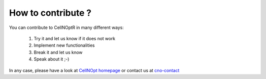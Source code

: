How to contribute ?
========================

You can contribute to CellNOptR in many different ways:

    #. Try it and let us know if it does not work
    #. Implement new functionalities
    #. Break it and let us know
    #. Speak about it ;-)

In any case, please have a look at `CellNOpt homepage <http://www.cellnopt.org>`_ or contact us at 
`cno-contact <cno-contact@ebi.ac.uk>`_


.. raw:: html

    <SCRIPT>
    gen_mail_to_link('cno-contact','ebi.ac.uk')
    </SCRIPT></div>
